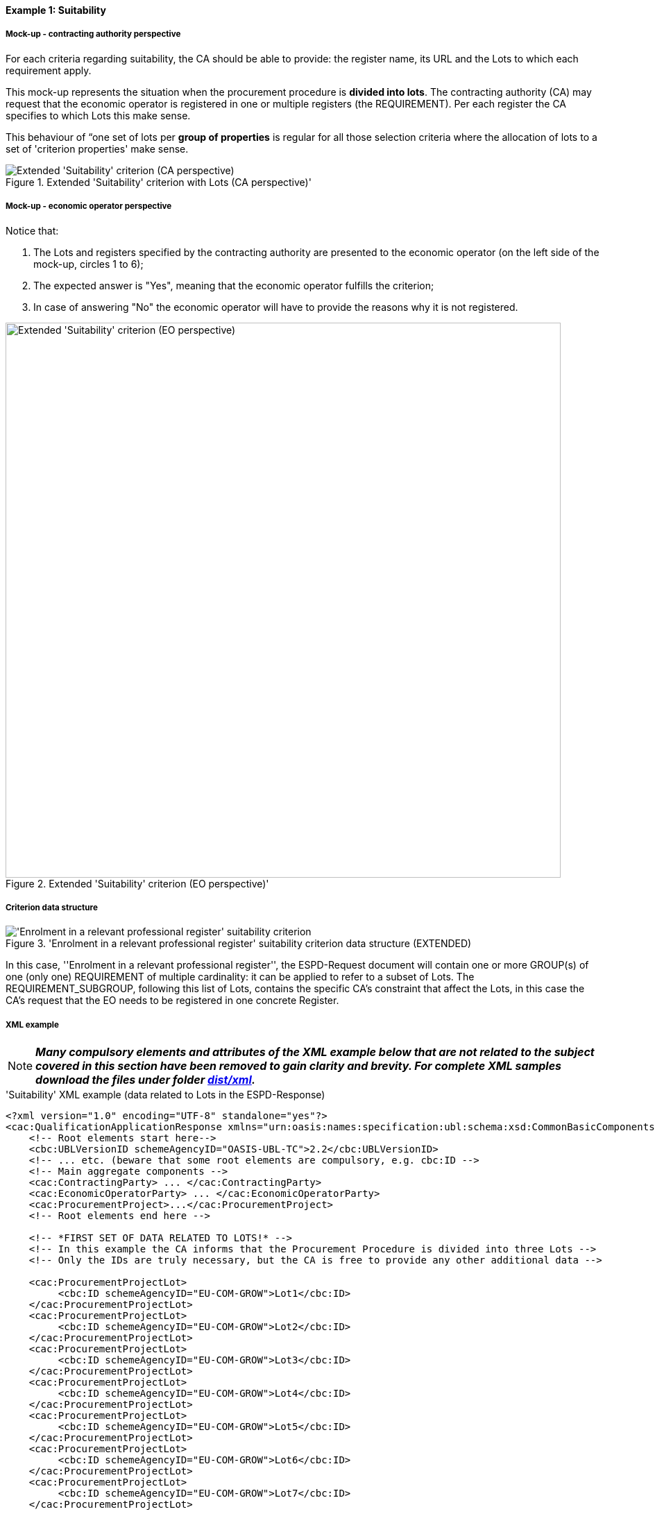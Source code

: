 
==== Example 1: Suitability

===== Mock-up - contracting authority perspective

For each criteria regarding suitability, the CA should be able to provide: the register name, its URL and the Lots to which each requirement apply.

This mock-up represents the situation when the procurement procedure is *divided into lots*. The contracting authority (CA) may request that
the economic operator is registered in one or multiple registers (the REQUIREMENT). Per each register the CA specifies to
which Lots this make sense.

This behaviour of “one set of lots per *group of properties* is regular for all those selection criteria where
the allocation of lots to a set of 'criterion properties' make sense.

.Extended 'Suitability' criterion with Lots (CA perspective)'
image::Extended_Suitability_LOTS_CA_mockup_NO_BULLETS.png[Extended 'Suitability' criterion (CA perspective), alt="Extended 'Suitability' criterion (CA perspective)", align="center"]

===== Mock-up - economic operator perspective

Notice that:

. The Lots and registers specified by the contracting authority are presented to the economic operator (on the left side of the mock-up, circles 1 to 6);

. The expected answer is "Yes", meaning that the economic operator fulfills the criterion;

. In case of answering "No" the economic operator will have to provide the reasons why it is not registered.

.Extended 'Suitability' criterion (EO perspective)'
image::Extended_Suitability_LOTS_EO_mockup_NO_BULLETS.png[Extended 'Suitability' criterion (EO perspective), alt="Extended 'Suitability' criterion (EO perspective)", width="800" align="center"]

===== Criterion data structure

.'Enrolment in a relevant professional register' suitability criterion data structure (EXTENDED)
image::Extended_Suitability_Enrolment_Data_Structure.png['Enrolment in a relevant professional register' suitability criterion, alt="'Enrolment in a relevant professional register' suitability criterion",align="center"]

In this case, ''Enrolment in a relevant professional register'', the ESPD-Request
document will contain one or more GROUP(s) of one (only one) REQUIREMENT of multiple cardinality: it can be applied
to refer to a subset of Lots. The REQUIREMENT_SUBGROUP, following this list of Lots, contains the specific CA's
constraint that affect the Lots, in this case the CA's request that the EO needs to be
registered in one concrete Register.

===== XML example

[NOTE]
====
*_Many compulsory elements and attributes of the XML example below that are not related to the subject covered in
this section have been removed to gain clarity and brevity. For complete XML samples download the files under folder
link:https://github.com/ESPD/ESPD-EDM/tree/2.1.1/docs/src/main/asciidoc/dist/xml[dist/xml]._*
====

.'Suitability' XML example (data related to Lots in the ESPD-Response)
[source,xml]
----
<?xml version="1.0" encoding="UTF-8" standalone="yes"?>
<cac:QualificationApplicationResponse xmlns="urn:oasis:names:specification:ubl:schema:xsd:CommonBasicComponents-2" ... etc. -->
    <!-- Root elements start here-->
    <cbc:UBLVersionID schemeAgencyID="OASIS-UBL-TC">2.2</cbc:UBLVersionID>
    <!-- ... etc. (beware that some root elements are compulsory, e.g. cbc:ID -->
    <!-- Main aggregate components -->
    <cac:ContractingParty> ... </cac:ContractingParty>
    <cac:EconomicOperatorParty> ... </cac:EconomicOperatorParty>
    <cac:ProcurementProject>...</cac:ProcurementProject>
    <!-- Root elements end here -->

    <!-- *FIRST SET OF DATA RELATED TO LOTS!* -->
    <!-- In this example the CA informs that the Procurement Procedure is divided into three Lots -->
    <!-- Only the IDs are truly necessary, but the CA is free to provide any other additional data -->

    <cac:ProcurementProjectLot>
         <cbc:ID schemeAgencyID="EU-COM-GROW">Lot1</cbc:ID>
    </cac:ProcurementProjectLot>
    <cac:ProcurementProjectLot>
         <cbc:ID schemeAgencyID="EU-COM-GROW">Lot2</cbc:ID>
    </cac:ProcurementProjectLot>
    <cac:ProcurementProjectLot>
         <cbc:ID schemeAgencyID="EU-COM-GROW">Lot3</cbc:ID>
    </cac:ProcurementProjectLot>
    <cac:ProcurementProjectLot>
         <cbc:ID schemeAgencyID="EU-COM-GROW">Lot4</cbc:ID>
    </cac:ProcurementProjectLot>
    <cac:ProcurementProjectLot>
         <cbc:ID schemeAgencyID="EU-COM-GROW">Lot5</cbc:ID>
    </cac:ProcurementProjectLot>
    <cac:ProcurementProjectLot>
         <cbc:ID schemeAgencyID="EU-COM-GROW">Lot6</cbc:ID>
    </cac:ProcurementProjectLot>
    <cac:ProcurementProjectLot>
         <cbc:ID schemeAgencyID="EU-COM-GROW">Lot7</cbc:ID>
    </cac:ProcurementProjectLot>


    <!-- *2nd. SET OF DATA RELATED TO LOTS: conditions concerning the submission of tenders when a procedure is divided into Lots.
         This is currently modelled as a kind of 'participation' criterion, however UBL-2.2 has a specific different treatment of these information requirements (see the `cac:LotDistribution` element)
         This issue will be reviewed in future versions of the ESPD-EDM. For version 2.1 it is necessary to use this Criterion data structure.
        *Please do not use the UBL-2.2 `cac:LotDistribution` for the time being, as it does not catter for the specification of the type of submission as a code, which is required in the ESPD-EDM. *
        *Beware* that the data provided by the CA needs to be coherent, e.g. the Maximun number of lots that may be awarded to one tenderer
        (2 in this example) cannot be greater than the number of Lots into which this procedure is divided, nor than the value of the Maximum number of
        lots or with the code assigned to the field "Tenders may be submitted for" (LOT_ALL) in this case).
    -->

    <cac:TenderingCriterion>
        <cbc:ID schemeID="CriteriaTaxonomy" schemeAgencyID="EU-COM-GROW" schemeVersionID="2.1.1">6a21c421-5c1e-46f4-9762-116fbcd33097</cbc:ID>
        <cbc:CriterionTypeCode listID="CriteriaTypeCode" listAgencyID="EU-COM-GROW" listVersionID="2.1.1">CRITERION.OTHER.CA_DATA.LOTS_SUBMISSION</cbc:CriterionTypeCode>
        <cbc:Name>CA Lots</cbc:Name>
        <cbc:Description>Please take into account the following requirements regarding the lots of this procurement procedure:</cbc:Description>
        <cac:TenderingCriterionPropertyGroup>
            <cbc:ID schemeAgencyID="EU-COM-GROW" schemeVersionID="2.1.1">03cff8d1-4d22-4435-82fa-d6361af84be6</cbc:ID>
            <cbc:PropertyGroupTypeCode listID="PropertyGroupType" listAgencyID="EU-COM-GROW" listVersionID="2.1.1">ON*</cbc:PropertyGroupTypeCode>
            <cac:TenderingCriterionProperty>
                <cbc:ID schemeID="CriteriaTaxonomy" schemeAgencyID="EU-COM-GROW" schemeVersionID="2.1.1">f8804fa9-81b7-4f3a-a500-d9e49a4f1efe</cbc:ID>
                <cbc:Description>Tenders may be submitted for</cbc:Description>
                <cbc:TypeCode listID="CriterionElementType" listAgencyID="EU-COM-GROW" listVersionID="2.1.1">REQUIREMENT</cbc:TypeCode>
                <cbc:ValueDataTypeCode listID="ResponseDataType" listAgencyID="EU-COM-GROW" listVersionID="2.1.1">CODE</cbc:ValueDataTypeCode>
                <cbc:ExpectedCode listID="BidType" listAgencyID="EU-COM-GROW" listVersionID="1.0">LOT_ALL</cbc:ExpectedCode>
            </cac:TenderingCriterionProperty>
            <cac:TenderingCriterionProperty>
                <cbc:ID schemeID="CriteriaTaxonomy" schemeAgencyID="EU-COM-GROW" schemeVersionID="2.1.1">3191b16a-37d5-48c5-88b1-8012639d24a4</cbc:ID>
                <cbc:Description>Maximum number of lots</cbc:Description>
                <cbc:TypeCode listID="CriterionElementType" listAgencyID="EU-COM-GROW" listVersionID="2.1.1">REQUIREMENT</cbc:TypeCode>
                <cbc:ValueDataTypeCode listID="ResponseDataType" listAgencyID="EU-COM-GROW" listVersionID="2.1.1">QUANTITY_INTEGER</cbc:ValueDataTypeCode>
                <cbc:ExpectedValueNumeric>7</cbc:ExpectedValueNumeric>
            </cac:TenderingCriterionProperty>
            <cac:TenderingCriterionProperty>
                <cbc:ID schemeID="CriteriaTaxonomy" schemeAgencyID="EU-COM-GROW" schemeVersionID="2.1.1">2a11f2ef-3fa8-460f-9cb9-869af94926be</cbc:ID>
                <cbc:Description>Maximum number of lots that may be awarded to one tenderer</cbc:Description>
                <cbc:TypeCode listID="CriterionElementType" listAgencyID="EU-COM-GROW" listVersionID="2.1.1">REQUIREMENT</cbc:TypeCode>
                <cbc:ValueDataTypeCode listID="ResponseDataType" listAgencyID="EU-COM-GROW" listVersionID="2.1.1">QUANTITY_INTEGER</cbc:ValueDataTypeCode>
                <cbc:ExpectedValueNumeric>2</cbc:ExpectedValueNumeric>
            </cac:TenderingCriterionProperty>
        </cac:TenderingCriterionPropertyGroup>
    </cac:TenderingCriterion>

       <!-- *3rd. SET OF DATA RELATED TO LOTS: Lots to which the EO tenders to.*
           The next criterion data structure is not a 'true' Criterion. It is used by the Economic Operator to specify to which Lots it tenders to.
           In this example, the EO tenders to two lots, Lot1 and Lot3 (see the EO responses to complete the understanding of this. Thus, the first QUESTION
           (identified as a71cad4a-3b01-4dcb-9589-fc581cd25b13) will be used by a cac:TenderingCriterionResponse containing a "collection" of two cac:ResponseValues
           connected to the QUESTION via its identifier (i.e., the cac:TenderingCriterionResponse/cbc:ValidatedCriterionPropertyID value will be 'a71cad4a-3b01-4dcb-9589-fc581cd25b13').
       -->

       <cac:TenderingCriterion>
           <cbc:ID schemeID="CriteriaTaxonomy" schemeAgencyID="EU-COM-GROW" schemeVersionID="2.1.1">8b9700b7-b13c-41e6-a220-6bbf8d5fab31</cbc:ID>
           <cbc:CriterionTypeCode listID="CriteriaTypeCode" listAgencyID="EU-COM-GROW" listVersionID="2.1.1">CRITERION.OTHER.EO_DATA.LOTS_TENDERED</cbc:CriterionTypeCode>
           <cbc:Name>Lots the EO tenders to</cbc:Name>
           <cbc:Description>Where applicable, indication of the lot(s) for which the economic operator wishes to tender</cbc:Description>
           <cac:TenderingCriterionPropertyGroup>
               <cbc:ID schemeAgencyID="EU-COM-GROW" schemeVersionID="2.1.1">289f39b3-2a15-421a-8050-a29858031f35</cbc:ID>
               <cbc:PropertyGroupTypeCode listID="PropertyGroupType" listAgencyID="EU-COM-GROW" listVersionID="2.1.1">ON*</cbc:PropertyGroupTypeCode>
                <cac:TenderingCriterionProperty>
                   <cbc:ID schemeID="CriteriaTaxonomy" schemeAgencyID="EU-COM-GROW" schemeVersionID="2.1.1">a71cad4a-3b01-4dcb-9589-fc581cd25b13</cbc:ID>
                   <cbc:Description>Lot Ids</cbc:Description>
                   <cbc:TypeCode listID="CriterionElementType" listAgencyID="EU-COM-GROW" listVersionID="2.1.1">QUESTION</cbc:TypeCode>
                   <!--
                       The semantisation of the identifier as "LOT_IDENTIFIER" can be used by software applications to expect a collection of identifiers of Lots,
                       i.e. several `cac:ResponseValue` linked to this QUESTION identifier (in this case to the UUID a71cad4a-3b01-4dcb-9589-fc581cd25b13).
                   -->
                   <cbc:ValueDataTypeCode listID="ResponseDataType" listAgencyID="EU-COM-GROW" listVersionID="2.1.1">LOT_IDENTIFIER</cbc:ValueDataTypeCode>
               </cac:TenderingCriterionProperty>
           </cac:TenderingCriterionPropertyGroup>
           <cac:TenderingCriterionPropertyGroup>
               <cbc:ID schemeAgencyID="EU-COM-GROW" schemeVersionID="2.1.1">7458d42a-e581-4640-9283-34ceb3ad4345</cbc:ID>
               <cbc:PropertyGroupTypeCode listID="PropertyGroupType" listAgencyID="EU-COM-GROW" listVersionID="2.1.1">ON*</cbc:PropertyGroupTypeCode>
               <cac:TenderingCriterionProperty>
                   <cbc:ID schemeID="CriteriaTaxonomy" schemeAgencyID="EU-COM-GROW" schemeVersionID="2.1.1">954b1d3a-46c1-4d5f-8047-fd285443c6c0</cbc:ID>
                   <cbc:Description>Is this information available electronically?</cbc:Description>
                   <cbc:TypeCode listID="CriterionElementType" listAgencyID="EU-COM-GROW" listVersionID="2.1.1">QUESTION</cbc:TypeCode>
                   <cbc:ValueDataTypeCode listID="ResponseDataType" listAgencyID="EU-COM-GROW" listVersionID="2.1.1">INDICATOR</cbc:ValueDataTypeCode>
               </cac:TenderingCriterionProperty>

               <cac:SubsidiaryTenderingCriterionPropertyGroup>
                   <cbc:ID schemeAgencyID="EU-COM-GROW" schemeVersionID="2.1.1">41dd2e9b-1bfd-44c7-93ee-56bd74a4334b</cbc:ID>
                   <cbc:PropertyGroupTypeCode listID="PropertyGroupType" listAgencyID="EU-COM-GROW" listVersionID="2.1.1">ONTRUE</cbc:PropertyGroupTypeCode>
                   <cac:TenderingCriterionProperty>
                       <cbc:ID schemeID="CriteriaTaxonomy" schemeAgencyID="EU-COM-GROW" schemeVersionID="2.1.1">3b1af1a3-14e8-4b26-8d2e-355a8189fcf2</cbc:ID>
                       <cbc:Description>Evidence supplied</cbc:Description>
                       <cbc:TypeCode listID="CriterionElementType" listAgencyID="EU-COM-GROW" listVersionID="2.1.1">QUESTION</cbc:TypeCode>
                       <cbc:ValueDataTypeCode listID="ResponseDataType" listAgencyID="EU-COM-GROW" listVersionID="2.1.1">EVIDENCE_IDENTIFIER</cbc:ValueDataTypeCode>
                   </cac:TenderingCriterionProperty>
               </cac:SubsidiaryTenderingCriterionPropertyGroup>
           </cac:TenderingCriterionPropertyGroup>
       </cac:TenderingCriterion>

    <!-- *4th. SET OF DATA RELATED TO LOTS: The ''true'' Selection Criterion. * -->
    <!-- List of Lots affected by one criterion GROUP of REQUIREMENT(s), i.e. the REQUIREMENT(s) related to one Register plus these particular REQUIREMENTs and QUESTIONs -->
    <!-- In this example only two Registers (REQUIREMENTs) are mentioned, the first one affects Lots 1, 2, 4 and 5. The second one affects Lots 3,6 and 7 -->
    <!-- The responses of the EO will be coherent with these REQUIREMENTs. -->

    <cac:TenderingCriterion>
            <cbc:ID schemeID="CriteriaTaxonomy" schemeAgencyID="EU-COM-GROW"
                    schemeVersionID="2.1.1">6ee55a59-6adb-4c3a-b89f-e62a7ad7be7f</cbc:ID>
            <cbc:CriterionTypeCode listID="CriteriaTypeCode" listAgencyID="EU-COM-GROW"
                    listVersionID="2.1.1"
                    >CRITERION.SELECTION.SUITABILITY.PROFESSIONAL_REGISTER_ENROLMENT</cbc:CriterionTypeCode>
            <cbc:Name>Enrolment in a relevant professional register</cbc:Name>
            <cbc:Description>It is enrolled in relevant professional registers kept in the
                    Member State of its establishment as described in Annex XI of Directive
                    2014/24/EU; economic operators from certain Member States may have to comply
                    with other requirements set out in that Annex.</cbc:Description>
            <cac:Legislation>
                    <cbc:ID schemeID="CriteriaTaxonomy" schemeAgencyID="EU-COM-GROW"
                            schemeVersionID="2.1.1"
                            >585223e4-718e-408c-8918-150f51935821</cbc:ID>
                    <cbc:Title>[Legislation title]</cbc:Title>
                    <cbc:Description>[Legislation description]</cbc:Description>
                    <cbc:JurisdictionLevel>EU</cbc:JurisdictionLevel>
                    <cbc:Article>[Article, e.g. Article 2.I.a]</cbc:Article>
                    <cbc:URI>http://eur-lex.europa.eu/</cbc:URI>
                    <cac:Language>
                            <cbc:LocaleCode listID="LanguageCodeEU" listAgencyName="EU-COM-GROW"
                                    listVersionID="2.1.1">EN</cbc:LocaleCode>
                    </cac:Language>
            </cac:Legislation>
            <cac:TenderingCriterionPropertyGroup>
                    <cbc:ID schemeID="CriteriaTaxonomy" schemeAgencyID="EU-COM-GROW"
                            schemeVersionID="2.1.1"
                            >1768de86-a6c8-48e4-bd8e-de2f2f7424d0</cbc:ID>
                    <cbc:PropertyGroupTypeCode listID="PropertyGroupType"
                            listAgencyID="EU-COM-GROW" listVersionID="2.1.1"
                            >ON*</cbc:PropertyGroupTypeCode>
                    <cac:TenderingCriterionProperty>
                            <cbc:ID schemeID="CriteriaTaxonomy" schemeAgencyID="EU-COM-GROW"
                                    schemeVersionID="2.1.1"
                                    >e22ffc68-ae6e-4999-8b21-a950e9118055</cbc:ID>
                            <cbc:Description>Your answer?</cbc:Description>
                            <cbc:TypeCode listID="CriterionElementType"
                                    listAgencyID="EU-COM-GROW" listVersionID="2.1.1"
                                    >QUESTION</cbc:TypeCode>
                            <cbc:ValueDataTypeCode listID="ResponseDataType"
                                    listAgencyID="EU-COM-GROW" listVersionID="2.1.1"
                                    >INDICATOR</cbc:ValueDataTypeCode>
                    </cac:TenderingCriterionProperty>
            </cac:TenderingCriterionPropertyGroup>
            <cac:TenderingCriterionPropertyGroup>
                    <cbc:ID schemeID="CriteriaTaxonomy" schemeAgencyID="EU-COM-GROW"
                            schemeVersionID="2.1.1"
                            >7458d42a-e581-4640-9283-34ceb3ad4345</cbc:ID>
                    <cbc:PropertyGroupTypeCode listID="PropertyGroupType"
                            listAgencyID="EU-COM-GROW" listVersionID="2.1.1"
                            >ON*</cbc:PropertyGroupTypeCode>
                    <cac:TenderingCriterionProperty>
                            <cbc:ID schemeID="CriteriaTaxonomy" schemeAgencyID="EU-COM-GROW"
                                    schemeVersionID="2.1.1"
                                    >595282c9-d569-495d-8cdf-fdf9fd592577</cbc:ID>
                            <cbc:Description>Is this information available
                                    electronically?</cbc:Description>
                            <cbc:TypeCode listID="CriterionElementType"
                                    listAgencyID="EU-COM-GROW" listVersionID="2.1.1"
                                    >QUESTION</cbc:TypeCode>
                            <cbc:ValueDataTypeCode listID="ResponseDataType"
                                    listAgencyID="EU-COM-GROW" listVersionID="2.1.1"
                                    >INDICATOR</cbc:ValueDataTypeCode>
                    </cac:TenderingCriterionProperty>
                    <cac:SubsidiaryTenderingCriterionPropertyGroup>
                            <cbc:ID schemeID="CriteriaTaxonomy" schemeAgencyID="EU-COM-GROW"
                                    schemeVersionID="2.1.1"
                                    >41dd2e9b-1bfd-44c7-93ee-56bd74a4334b</cbc:ID>
                            <cbc:PropertyGroupTypeCode listID="PropertyGroupType"
                                    listAgencyID="EU-COM-GROW" listVersionID="2.1.1"
                                    >ONTRUE</cbc:PropertyGroupTypeCode>
                            <cac:TenderingCriterionProperty>
                                    <cbc:ID schemeID="CriteriaTaxonomy"
                                            schemeAgencyID="EU-COM-GROW" schemeVersionID="2.1.1"
                                            >e457470e-6030-49b2-a7cd-ada5f1c29d60</cbc:ID>
                                    <cbc:Description>Evidence supplied</cbc:Description>
                                    <cbc:TypeCode listID="CriterionElementType"
                                            listAgencyID="EU-COM-GROW" listVersionID="2.1.1"
                                            >QUESTION</cbc:TypeCode>
                                    <cbc:ValueDataTypeCode listID="ResponseDataType"
                                            listAgencyID="EU-COM-GROW" listVersionID="2.1.1"
                                            >EVIDENCE_IDENTIFIER</cbc:ValueDataTypeCode>
                            </cac:TenderingCriterionProperty>
                    </cac:SubsidiaryTenderingCriterionPropertyGroup>
            </cac:TenderingCriterionPropertyGroup>
    </cac:TenderingCriterion>

    <!-- OTHER SELECTION CRITERIA CONTAINING CA'S REQUIREMENTS AFFECTING CONCRETE LOTS WOULD FOLLOW, e.g. Risk
    indemnity insurance, Other economic or financial requirements and References. -->

    <!-- EO's responses follow -->

    <!-- *5th. SET OF DATA RELATED TO LOTS:
        Actual responses provided by the economic operator (EO) to specify that it tenders to Lot1 and Lot3.*

        The following Response below contains a ''collection'' of two values, each one identifying the Lots to which
        the Economic Operator tenders to. Notice that the `` cbc:ValidatedCriterionPropertyID` is the reference to
        the QUESTION Identifier value (UUID a71cad4a-3b01-4dcb-9589-fc581cd25b13) where the CA asks for this list of
        Lots in the ESPD-Request document (remember that the ESPD-EDM specification strongly emphasises that the
        whole criterion data structure is to be replicated also in the ESPD-Response document).
    -->

    <cac:TenderingCriterionResponse>
        <cbc:ID schemeID="ISO/IEC 9834-8:2008 - 4UUID" schemeAgencyID="EU-COM-GROW" schemeVersionID="2.1.1">f51c892a-9ee3-4109-a9d2-bf8a8a7458cd</cbc:ID>
        <cbc:ValidatedCriterionPropertyID schemeID="CriteriaTaxonomy" schemeAgencyID="EU-COM-GROW" schemeVersionID="2.1.1">a71cad4a-3b01-4dcb-9589-fc581cd25b13</cbc:ValidatedCriterionPropertyID>
        <cac:ResponseValue>
            <cbc:ID schemeID="ISO/IEC 9834-8:2008 - 4UUID" schemeAgencyID="EU-COM-GROW" schemeVersionID="2.1.1">ffa35284-8812-408b-a8fb-a74024d973fd</cbc:ID>
            <cbc:ResponseID schemeAgencyID="EU-COM-GROW">Lot1</cbc:ResponseID>
        </cac:ResponseValue>
        <cac:ResponseValue>
            <cbc:ID schemeID="ISO/IEC 9834-8:2008 - 4UUID" schemeAgencyID="EU-COM-GROW" schemeVersionID="2.1.1">817cfcff-8610-4a4b-8b71-97705e124ffd</cbc:ID>
            <cbc:ResponseID schemeAgencyID="EU-COM-GROW">Lot3</cbc:ResponseID>
        </cac:ResponseValue>
    </cac:TenderingCriterionResponse>

    <!-- The rest of responses would 1) state whether this EO fulfills the REQUIREMENT or not (registering in the Register provided by the CA) and 2) if not, the reasons -->
    <!-- Other responses to QUESTIONs contained in other Criteria would follow below. -->

</cac:QualificationApplicationResponse>
----

==== Note for the future

Due to one strict Naming and Design Rule (NDR) in UBL, Common Basic Components (those basic data elements for which
the `cbc:` prefix is used in UBL), cannot have multiple cardinality (of type 0..n or 1..n).

For this reason sometimes we find one REQUIREMENT that refer multiple basic elements of the same type but that, in
the XML implementation needs to be broken down into multiple REQUIREMENT(s). Take for example the property labelled
as "LotID" in the data structure (see figure below). This is 'one' REQUIREMENT with
cardinality `1..n`.

.REQUIREMENT containing a list of elements
image::AllAboutLots_REQUIREMENT_for_ListOf_LotIDs.png[REQUIREMENT containing a list of elements, alt="REQUIREMENT containing a list of elements", align="center"]

The fragment of XML code shows how this list of lot identifiers ends up implemented as multiple REQUIREMENTs.

[source,xml]
----
    <!-- Lot1 is affected by the REQUIREMENT(s)  -->
    <cac:TenderingCriterionProperty>
        <cbc:ID schemeID="CriteriaTaxonomy" schemeAgencyID="EU-COM-GROW" schemeVersionID="2.1.1">47d211d9-e933-4d93-b4d7-f45d46a6e83e</cbc:ID>
        <cbc:Description>Lot ID</cbc:Description>
        <cbc:TypeCode listID="CriterionElementType" listAgencyID="EU-COM-GROW" listVersionID="2.1.1">REQUIREMENT</cbc:TypeCode>
        <cbc:ValueDataTypeCode listID="ResponseDataType" listAgencyID="EU-COM-GROW" listVersionID="2.1.1">LOT_IDENTIFIER</cbc:ValueDataTypeCode>
        <cbc:ExpectedID schemeAgencyID="EU-COM-GROW">Lot1</cbc:ExpectedID>
    </cac:TenderingCriterionProperty>
    <!-- Lot2 is affected by the REQUIREMENT(s)  -->
    <cac:TenderingCriterionProperty>
        <cbc:ID schemeID="CriteriaTaxonomy" schemeAgencyID="EU-COM-GROW" schemeVersionID="2.1.1">47d211d9-e933-4d93-b4d7-f45d46a6e83e</cbc:ID>
        <cbc:Description>LotIDs</cbc:Description>
        <cbc:TypeCode listID="CriterionElementType" listAgencyID="EU-COM-GROW" listVersionID="2.1.1">REQUIREMENT</cbc:TypeCode>
        <cbc:ValueDataTypeCode listID="ResponseDataType" listAgencyID="EU-COM-GROW" listVersionID="2.1.1">LOT_IDENTIFIER</cbc:ValueDataTypeCode>
        <cbc:ExpectedID schemeAgencyID="EU-COM-GROW">Lot2</cbc:ExpectedID>
    </cac:TenderingCriterionProperty>
    <!-- Lot4 is affected by the REQUIREMENT(s)  -->
    <cac:TenderingCriterionProperty>
        <cbc:ID schemeID="CriteriaTaxonomy" schemeAgencyID="EU-COM-GROW" schemeVersionID="2.1.1">6f7c51c2-c2ac-47f2-9c7d-af9be815404a</cbc:ID>
        <cbc:Description>LotIDs</cbc:Description>
        <cbc:TypeCode listID="CriterionElementType" listAgencyID="EU-COM-GROW" listVersionID="2.1.1">REQUIREMENT</cbc:TypeCode>
        <cbc:ValueDataTypeCode listID="ResponseDataType" listAgencyID="EU-COM-GROW" listVersionID="2.1.1">LOT_IDENTIFIER</cbc:ValueDataTypeCode>
        <cbc:ExpectedID schemeAgencyID="EU-COM-GROW">Lot4</cbc:ExpectedID>
    </cac:TenderingCriterionProperty>
    <!-- Lot5 is affected by the REQUIREMENT(s)  -->
    <cac:TenderingCriterionProperty>
        <cbc:ID schemeID="CriteriaTaxonomy" schemeAgencyID="EU-COM-GROW" schemeVersionID="2.1.1">69433c3f-0277-4a8d-a41e-3aeb8ac6257a</cbc:ID>
        <cbc:Description>LotIDs</cbc:Description>
        <cbc:TypeCode listID="CriterionElementType" listAgencyID="EU-COM-GROW" listVersionID="2.1.1">REQUIREMENT</cbc:TypeCode>
        <cbc:ValueDataTypeCode listID="ResponseDataType" listAgencyID="EU-COM-GROW" listVersionID="2.1.1">LOT_IDENTIFIER</cbc:ValueDataTypeCode>
        <cbc:ExpectedID schemeAgencyID="EU-COM-GROW">Lot5</cbc:ExpectedID>
    </cac:TenderingCriterionProperty>

----

*_This issue is currently being discussed in the UBL-2.3 TC and a solution will be soon provided._* Once solved, the
sequence of 5 properties below would be reduced to only one (of type REQUIREMENT):
